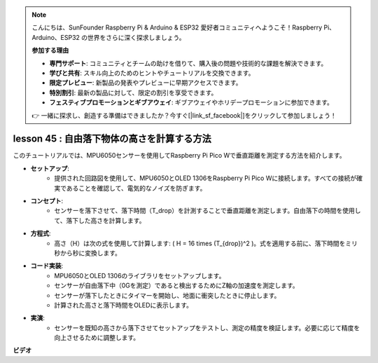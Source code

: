 .. note::

    こんにちは、SunFounder Raspberry Pi & Arduino & ESP32 愛好者コミュニティへようこそ！Raspberry Pi、Arduino、ESP32 の世界をさらに深く探求しましょう。

    **参加する理由**

    - **専門サポート**: コミュニティとチームの助けを借りて、購入後の問題や技術的な課題を解決できます。
    - **学びと共有**: スキル向上のためのヒントやチュートリアルを交換できます。
    - **限定プレビュー**: 新製品の発表やプレビューに早期アクセスできます。
    - **特別割引**: 最新の製品に対して、限定の割引を享受できます。
    - **フェスティブプロモーションとギブアウェイ**: ギブアウェイやホリデープロモーションに参加できます。

    👉 一緒に探求し、創造する準備はできましたか？今すぐ[|link_sf_facebook|]をクリックして参加しましょう！

lesson 45 : 自由落下物体の高さを計算する方法
=============================================================================

このチュートリアルでは、MPU6050センサーを使用してRaspberry Pi Pico Wで垂直距離を測定する方法を紹介します。

* **セットアップ**:
   - 提供された回路図を使用して、MPU6050とOLED 1306をRaspberry Pi Pico Wに接続します。すべての接続が確実であることを確認して、電気的なノイズを防ぎます。
* **コンセプト**:
   - センサーを落下させて、落下時間（T_drop）を計測することで垂直距離を測定します。自由落下の時間を使用して、落下した高さを計算します。
* **方程式**:
   - 高さ（H）は次の式を使用して計算します: \( H = 16 \times (T_{drop})^2 \)。式を適用する前に、落下時間をミリ秒から秒に変換します。
* **コード実装**:
   - MPU6050とOLED 1306のライブラリをセットアップします。
   - センサーが自由落下中（0Gを測定）であると検出するためにZ軸の加速度を測定します。
   - センサーが落下したときにタイマーを開始し、地面に衝突したときに停止します。
   - 計算された高さと落下時間をOLEDに表示します。
* **実演**:
   - センサーを既知の高さから落下させてセットアップをテストし、測定の精度を検証します。必要に応じて精度を向上させるために調整します。

**ビデオ**

.. raw:: html

    <iframe width="700" height="500" src="https://www.youtube.com/embed/xpHDAcdrTF0?si=NdmV4J5G6DhJ4f6M" title="YouTube video player" frameborder="0" allow="accelerometer; autoplay; clipboard-write; encrypted-media; gyroscope; picture-in-picture; web-share" allowfullscreen></iframe>

